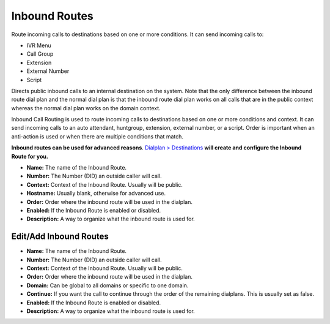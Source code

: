################
Inbound Routes
################

Route incoming calls to destinations based on one or more conditions. It can send incoming calls to:

* IVR Menu
* Call Group
* Extension
* External Number
* Script

Directs public inbound calls to an internal destination on the system.
Note that the only difference between the inbound route dial plan and the normal dial plan is that the inbound route dial plan works on all calls that are in the public context whereas the normal dial plan works on the domain context.

Inbound Call Routing is used to route incoming calls to destinations based on one or more conditions and context. It can send incoming calls to an auto attendant, huntgroup, extension, external number, or a script. Order is important when an anti-action is used or when there are multiple conditions that match.


**Inbound routes can be used for advanced reasons**.  `Dialplan > Destinations <http://docs.fusionpbx.com/en/latest/dialplan/destinations.html>`_ **will create and configure the Inbound Route for you.**

.. image:: ../_static/images/dialplan/fusionpbx_inbound_routes1.jpg
        :scale: 85%

* **Name:** The name of the Inbound Route.
* **Number:** The Number (DID) an outside caller will call.
* **Context:** Context of the Inbound Route. Usually will be public.
* **Hostname:** Usually blank, otherwise for advanced use.
* **Order:** Order where the inbound route will be used in the dialplan.
* **Enabled:** If the Inbound Route is enabled or disabled.
* **Description:** A way to organize what the inbound route is used for.

Edit/Add Inbound Routes
^^^^^^^^^^^^^^^^^^^^^^^^^

.. image:: ../_static/images/dialplan/fusionpbx_inbound_routes_2.jpg
        :scale: 85%

* **Name:** The name of the Inbound Route.
* **Number:** The Number (DID) an outside caller will call.
* **Context:** Context of the Inbound Route. Usually will be public.
* **Order:** Order where the inbound route will be used in the dialplan.
* **Domain:** Can be global to all domains or specific to one domain.
* **Continue:** If you want the call to continue through the order of the remaining dialplans. This is usually set as false.
* **Enabled:** If the Inbound Route is enabled or disabled.
* **Description:** A way to organize what the inbound route is used for.

